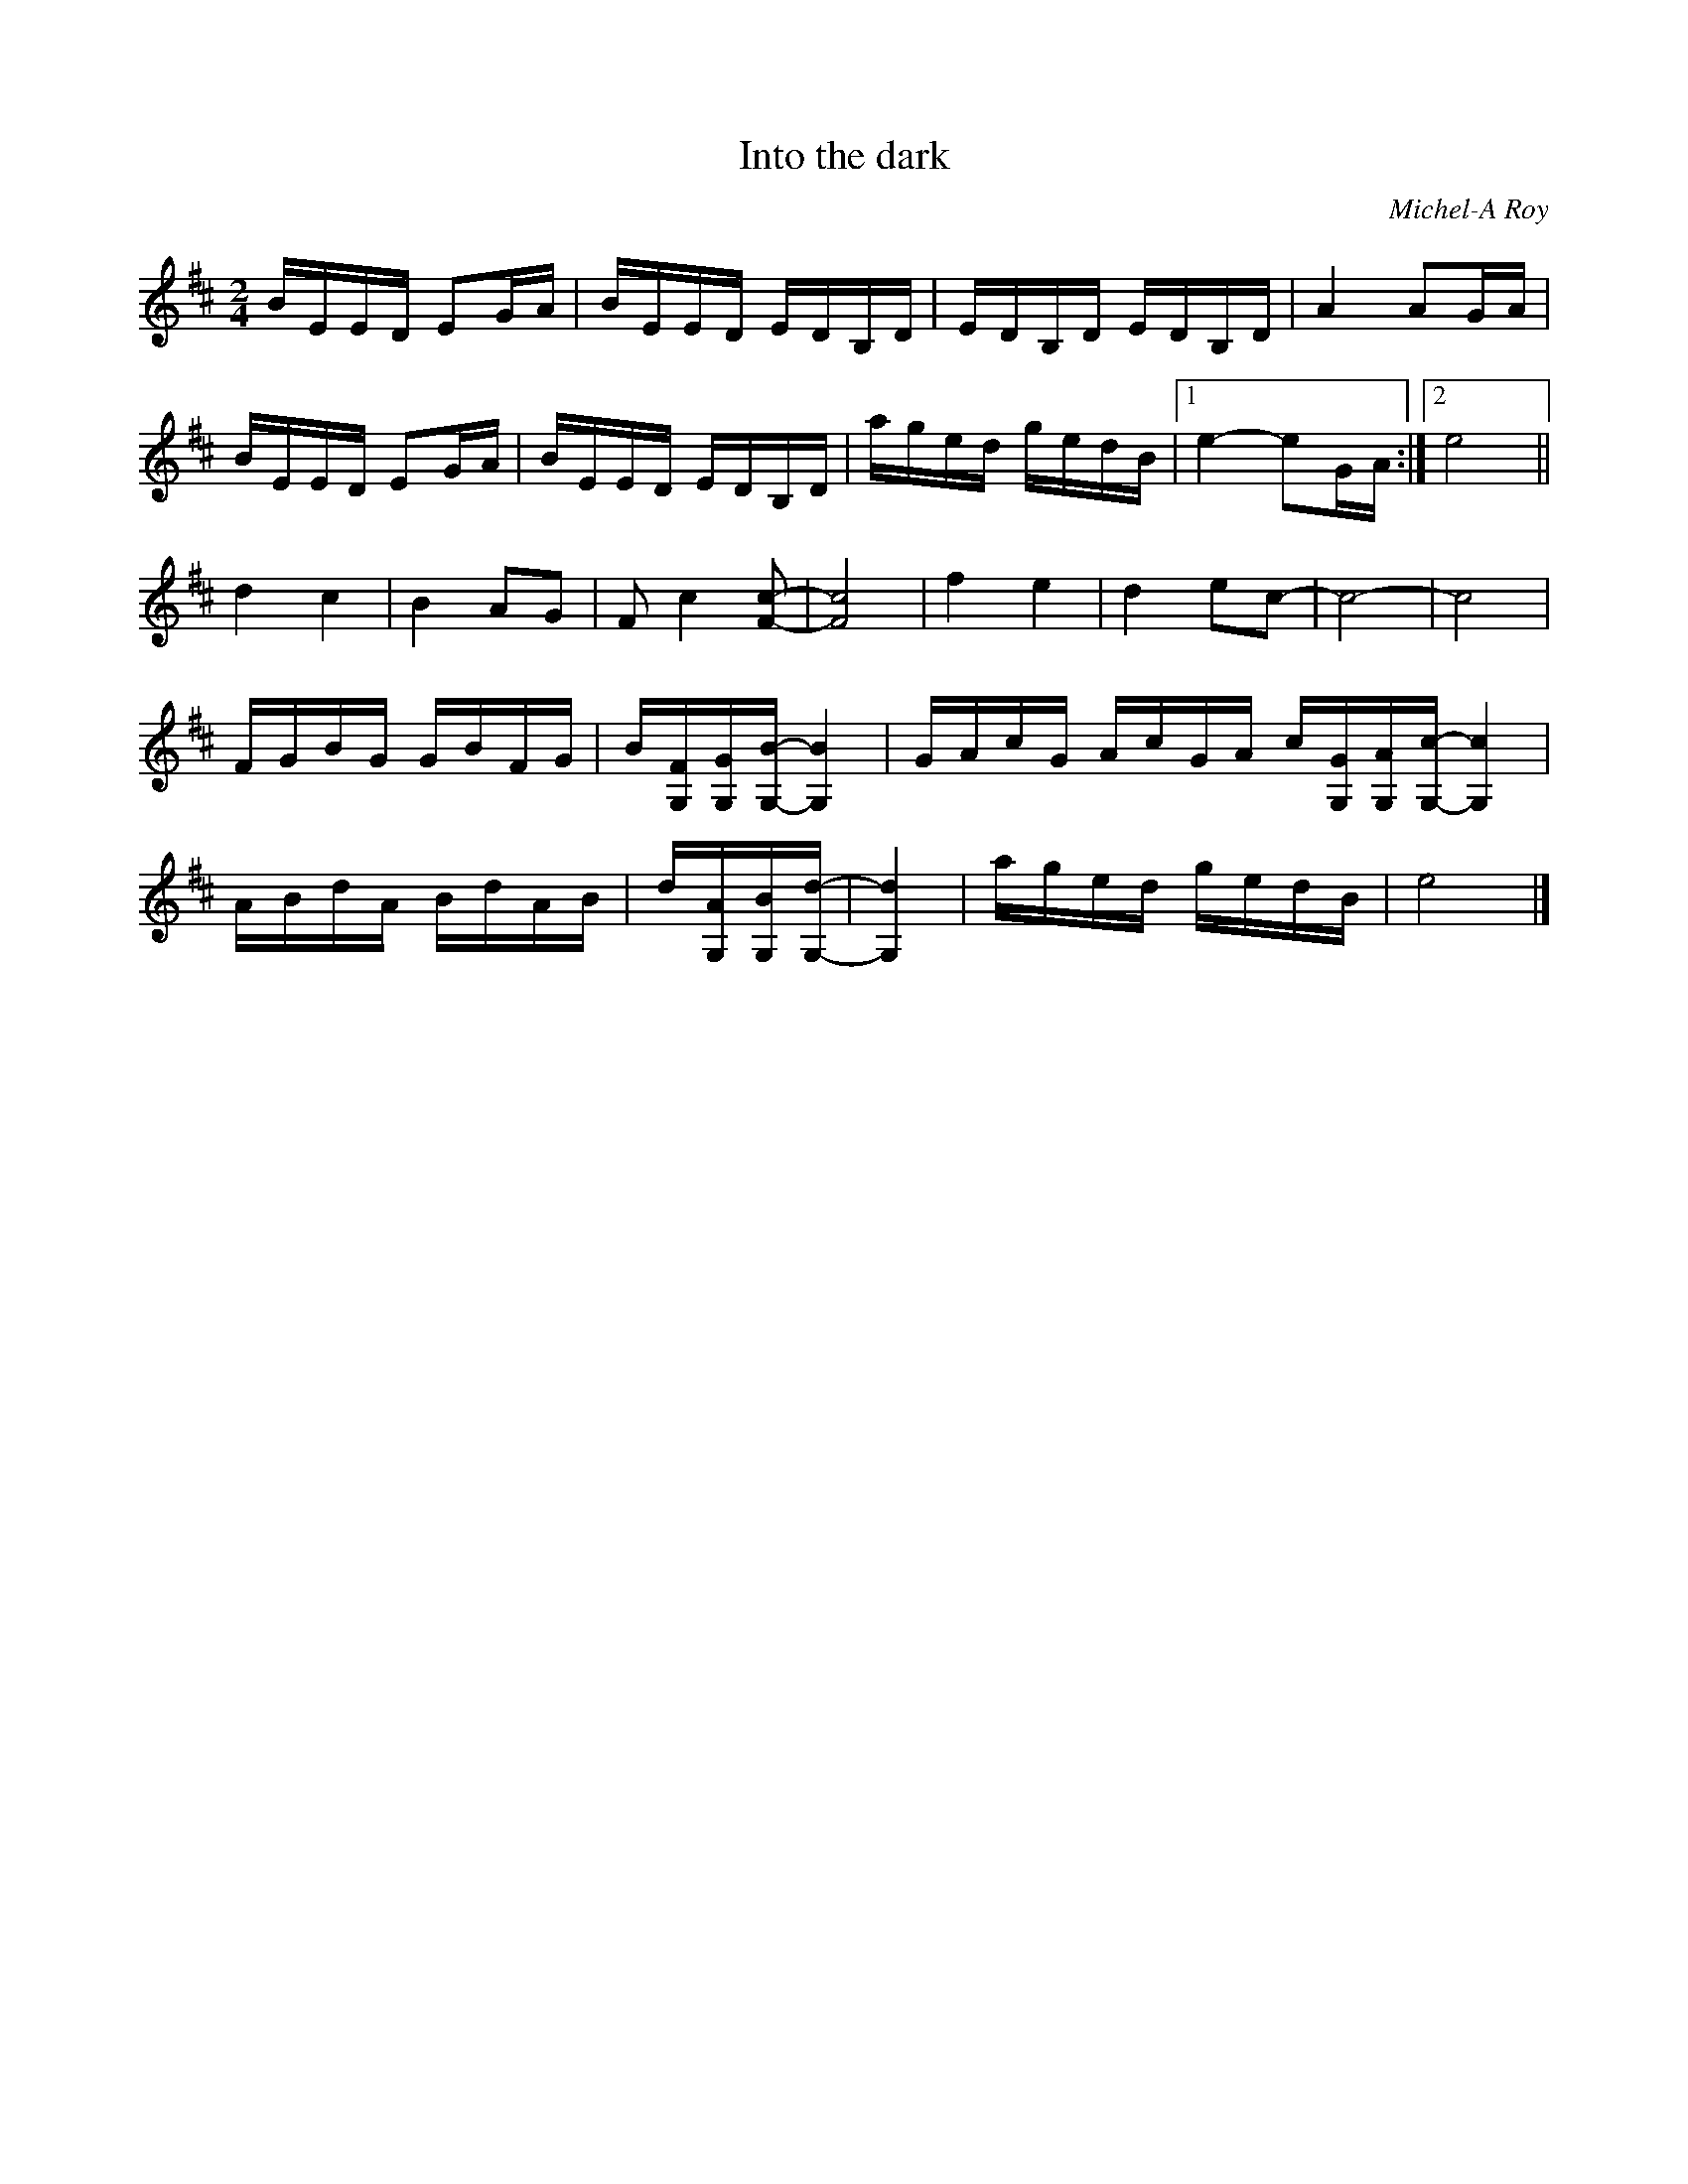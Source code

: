 X:275
T:Into the dark
C:Michel-A Roy
Z:robin.beech@mcgill.ca
M:2/4
L:1/16
K:D
BEED E2GA | BEED EDB,D | EDB,D EDB,D | A4 A2GA |
BEED E2GA | BEED EDB,D | aged gedB |1 e4- e2GA :|2 e8 ||
d4c4 | B4A2G2 | F2 c4 [F2-c2-] | [F8c8] | f4e4 | d4e2c2- | c8- | c8 |
FGBG GBFG | B[G,F][G,G][G,-B-][G,4B4] | GAcG AcGA c[G,G][G,A][G,-c-][G,4c4] |
ABdA BdAB | d[G,A][G,B][G,-d-] | [G,4d4] | aged gedB | e8 |]
